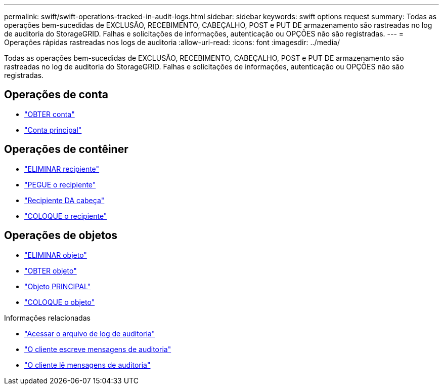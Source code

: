 ---
permalink: swift/swift-operations-tracked-in-audit-logs.html 
sidebar: sidebar 
keywords: swift options request 
summary: Todas as operações bem-sucedidas de EXCLUSÃO, RECEBIMENTO, CABEÇALHO, POST e PUT DE armazenamento são rastreadas no log de auditoria do StorageGRID. Falhas e solicitações de informações, autenticação ou OPÇÕES não são registradas. 
---
= Operações rápidas rastreadas nos logs de auditoria
:allow-uri-read: 
:icons: font
:imagesdir: ../media/


[role="lead"]
Todas as operações bem-sucedidas de EXCLUSÃO, RECEBIMENTO, CABEÇALHO, POST e PUT DE armazenamento são rastreadas no log de auditoria do StorageGRID. Falhas e solicitações de informações, autenticação ou OPÇÕES não são registradas.



== Operações de conta

* link:account-operations.html["OBTER conta"]
* link:account-operations.html["Conta principal"]




== Operações de contêiner

* link:container-operations.html["ELIMINAR recipiente"]
* link:container-operations.html["PEGUE o recipiente"]
* link:container-operations.html["Recipiente DA cabeça"]
* link:container-operations.html["COLOQUE o recipiente"]




== Operações de objetos

* link:object-operations.html["ELIMINAR objeto"]
* link:object-operations.html["OBTER objeto"]
* link:object-operations.html["Objeto PRINCIPAL"]
* link:object-operations.html["COLOQUE o objeto"]


.Informações relacionadas
* link:../audit/accessing-audit-log-file.html["Acessar o arquivo de log de auditoria"]
* link:../audit/client-write-audit-messages.html["O cliente escreve mensagens de auditoria"]
* link:../audit/client-read-audit-messages.html["O cliente lê mensagens de auditoria"]

